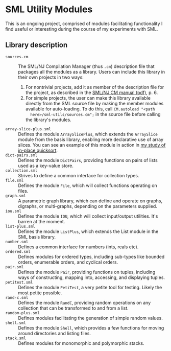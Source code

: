 * SML Utility Modules

This is an ongoing project, comprised of modules facilitating functionality I
find useful or interesting during the course of my experiments with SML.

** Library description
-  ~sources.cm~ :: The SML/NJ Compilation Manager (thus ~.cm~) description file that
     packages all the modules as a library. Users can include this library in
     their own projects in two ways:

     1. For nontrivial projects, add it as member of the description file for the
        project, as described in the [[http://www.smlnj.org/doc/CM/new.pdf][SML/NJ CM manual (pdf)]], p. 6.
     2. For simple projects, the user can make this library available directly from
        the SML source file by making the member modules available for
        auto-loading. To do this, call ~CM.autoload "<path
        here>/sml-utils/sources.cm";~ in the source file before calling the
        library's modules.
-  ~array-slice-plus.sml~ :: Defines the module ~ArraySlicePlus~, which extends
     the ~ArraySlice~ module from the basis library, enabling more declarative
     use of array slices. You can see an example of this module in action in
     [[https://github.com/nlangnyc/algorithms/blob/master/implementations/sort/quick_sort/sml/quick-sort.sml#L17][my study of in-place quicksort]].
-  ~dict-pairs.sml~ :: Defines the module ~DictPairs~, providing functions on
     pairs of lists used as a key-value store.
-  ~collection.sml~ :: Strives to define a common interface for collection types.
-  ~file.sml~ :: Defines the module ~File~, which will collect functions
     operating on files.
-  ~graph.sml~ :: A parametric graph library, which can define and operate on graphs, digraphs,
     or multi-graphs, depending on the parameters supplied.
-  ~iou.sml~ :: Defines the module ~IOU~, which will collect input/output
     utilities. It's barren at the moment.
-  ~list-plus.sml~ :: Defines the module ~ListPlus~, which extends the List module
     in the SML basis library.
-  ~number.sml~ :: Defines a common interface for numbers (ints, reals etc).
-  ~ordered.sml~ :: Defines modules for ordered types, including sub-types like
     bounded orders, enumerable orders, and cyclical orders.
-  ~pair.sml~ :: Defines the module ~Pair~, providing functions on tuples,
     including ways of constructing, mapping into, accessing, and displaying
     tuples.
-  ~petitest.sml~ :: Defines the module ~PetiTest~, a very petite tool for
     testing. Likely the most petite possible.
-  ~rand-c.sml~ :: Defines the module ~RandC~, providing random operations on
     any collection that can be transformed to and from a list.
-  ~random-plus.sml~ :: Defines modules facilitating the generation of simple
     random values.
-  ~shell.sml~ :: Defines the module ~Shell~, which provides a few functions for
     moving around directories and listing files.
-  ~stack.sml~ :: Defines modules for monomorphic and polymorphic stacks.

